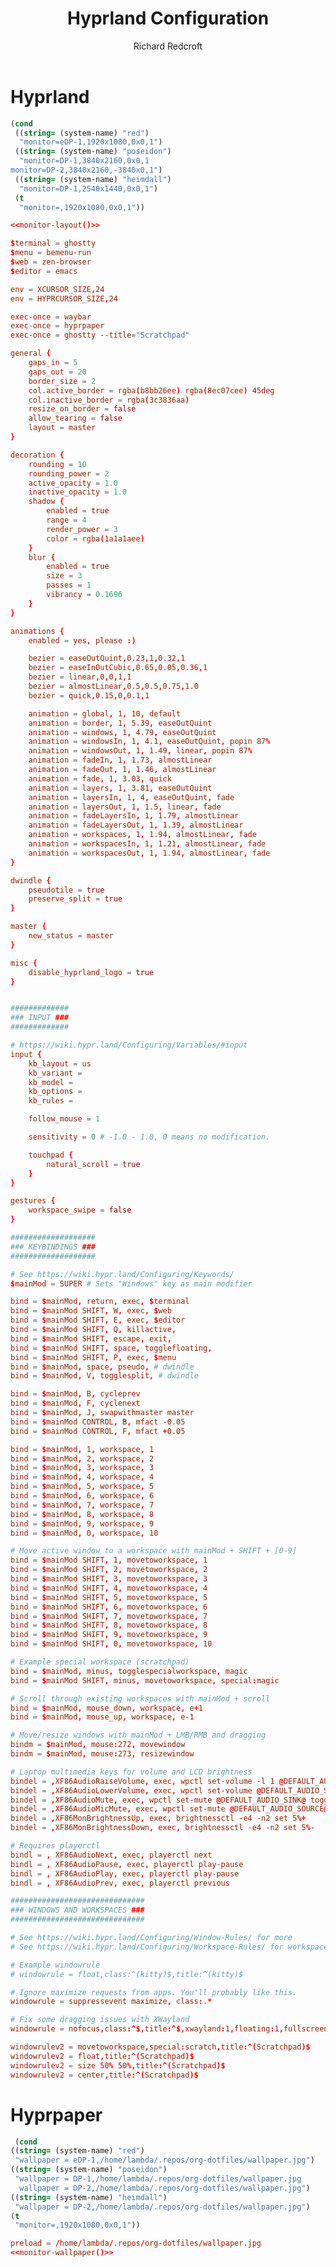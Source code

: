 #+TITLE: Hyprland Configuration
#+AUTHOR: Richard Redcroft
#+EMAIL: Richard@Redcroft.tech
#+OPTIONS: toc:nil num:nil
#+PROPERTY: Header-args :tangle-mode (identity #o444) :mkdirp yes
#+auto_tangle: t

* Hyprland
#+name: monitor-layout
#+begin_src emacs-lisp :tangle no
  (cond
   ((string= (system-name) "red")
    "monitor=eDP-1,1920x1080,0x0,1")
   ((string= (system-name) "poseidon")
    "monitor=DP-1,3840x2160,0x0,1
  monitor=DP-2,3840x2160,-3840x0,1")
   ((string= (system-name) "heimdall")
    "monitor=DP-1,2540x1440,0x0,1")
   (t
    "monitor=,1920x1080,0x0,1"))
#+end_src

#+begin_src conf :tangle "~/.config/hypr/hyprland.conf" :noweb yes
  <<monitor-layout()>>

  $terminal = ghostty
  $menu = bemenu-run
  $web = zen-browser
  $editor = emacs

  env = XCURSOR_SIZE,24
  env = HYPRCURSOR_SIZE,24

  exec-once = waybar
  exec-once = hyprpaper
  exec-once = ghostty --title="Scratchpad"

  general {
      gaps_in = 5
      gaps_out = 20
      border_size = 2
      col.active_border = rgba(b8bb26ee) rgba(8ec07cee) 45deg
      col.inactive_border = rgba(3c3836aa)
      resize_on_border = false
      allow_tearing = false
      layout = master
  }

  decoration {
      rounding = 10
      rounding_power = 2
      active_opacity = 1.0
      inactive_opacity = 1.0
      shadow {
          enabled = true
          range = 4
          render_power = 3
          color = rgba(1a1a1aee)
      }
      blur {
          enabled = true
          size = 3
          passes = 1
          vibrancy = 0.1696
      }
  }

  animations {
      enabled = yes, please :)

      bezier = easeOutQuint,0.23,1,0.32,1
      bezier = easeInOutCubic,0.65,0.05,0.36,1
      bezier = linear,0,0,1,1
      bezier = almostLinear,0.5,0.5,0.75,1.0
      bezier = quick,0.15,0,0.1,1

      animation = global, 1, 10, default
      animation = border, 1, 5.39, easeOutQuint
      animation = windows, 1, 4.79, easeOutQuint
      animation = windowsIn, 1, 4.1, easeOutQuint, popin 87%
      animation = windowsOut, 1, 1.49, linear, popin 87%
      animation = fadeIn, 1, 1.73, almostLinear
      animation = fadeOut, 1, 1.46, almostLinear
      animation = fade, 1, 3.03, quick
      animation = layers, 1, 3.81, easeOutQuint
      animation = layersIn, 1, 4, easeOutQuint, fade
      animation = layersOut, 1, 1.5, linear, fade
      animation = fadeLayersIn, 1, 1.79, almostLinear
      animation = fadeLayersOut, 1, 1.39, almostLinear
      animation = workspaces, 1, 1.94, almostLinear, fade
      animation = workspacesIn, 1, 1.21, almostLinear, fade
      animation = workspacesOut, 1, 1.94, almostLinear, fade
  }

  dwindle {
      pseudotile = true
      preserve_split = true
  }

  master {
      new_status = master
  }

  misc {
      disable_hyprland_logo = true
  }


  #############
  ### INPUT ###
  #############

  # https://wiki.hypr.land/Configuring/Variables/#input
  input {
      kb_layout = us
      kb_variant =
      kb_model =
      kb_options =
      kb_rules =

      follow_mouse = 1

      sensitivity = 0 # -1.0 - 1.0, 0 means no modification.

      touchpad {
          natural_scroll = true
      }
  }

  gestures {
      workspace_swipe = false
  }

  ###################
  ### KEYBINDINGS ###
  ###################

  # See https://wiki.hypr.land/Configuring/Keywords/
  $mainMod = SUPER # Sets "Windows" key as main modifier

  bind = $mainMod, return, exec, $terminal
  bind = $mainMod SHIFT, W, exec, $web
  bind = $mainMod SHIFT, E, exec, $editor
  bind = $mainMod SHIFT, Q, killactive,
  bind = $mainMod SHIFT, escape, exit,
  bind = $mainMod SHIFT, space, togglefloating,
  bind = $mainMod SHIFT, P, exec, $menu
  bind = $mainMod, space, pseudo, # dwindle
  bind = $mainMod, V, togglesplit, # dwindle

  bind = $mainMod, B, cycleprev
  bind = $mainMod, F, cyclenext
  bind = $mainMod, J, swapwithmaster master
  bind = $mainMod CONTROL, B, mfact -0.05
  bind = $mainMod CONTROL, F, mfact +0.05

  bind = $mainMod, 1, workspace, 1
  bind = $mainMod, 2, workspace, 2
  bind = $mainMod, 3, workspace, 3
  bind = $mainMod, 4, workspace, 4
  bind = $mainMod, 5, workspace, 5
  bind = $mainMod, 6, workspace, 6
  bind = $mainMod, 7, workspace, 7
  bind = $mainMod, 8, workspace, 8
  bind = $mainMod, 9, workspace, 9
  bind = $mainMod, 0, workspace, 10

  # Move active window to a workspace with mainMod + SHIFT + [0-9]
  bind = $mainMod SHIFT, 1, movetoworkspace, 1
  bind = $mainMod SHIFT, 2, movetoworkspace, 2
  bind = $mainMod SHIFT, 3, movetoworkspace, 3
  bind = $mainMod SHIFT, 4, movetoworkspace, 4
  bind = $mainMod SHIFT, 5, movetoworkspace, 5
  bind = $mainMod SHIFT, 6, movetoworkspace, 6
  bind = $mainMod SHIFT, 7, movetoworkspace, 7
  bind = $mainMod SHIFT, 8, movetoworkspace, 8
  bind = $mainMod SHIFT, 9, movetoworkspace, 9
  bind = $mainMod SHIFT, 0, movetoworkspace, 10

  # Example special workspace (scratchpad)
  bind = $mainMod, minus, togglespecialworkspace, magic
  bind = $mainMod SHIFT, minus, movetoworkspace, special:magic

  # Scroll through existing workspaces with mainMod + scroll
  bind = $mainMod, mouse_down, workspace, e+1
  bind = $mainMod, mouse_up, workspace, e-1

  # Move/resize windows with mainMod + LMB/RMB and dragging
  bindm = $mainMod, mouse:272, movewindow
  bindm = $mainMod, mouse:273, resizewindow

  # Laptop multimedia keys for volume and LCD brightness
  bindel = ,XF86AudioRaiseVolume, exec, wpctl set-volume -l 1 @DEFAULT_AUDIO_SINK@ 5%+
  bindel = ,XF86AudioLowerVolume, exec, wpctl set-volume @DEFAULT_AUDIO_SINK@ 5%-
  bindel = ,XF86AudioMute, exec, wpctl set-mute @DEFAULT_AUDIO_SINK@ toggle
  bindel = ,XF86AudioMicMute, exec, wpctl set-mute @DEFAULT_AUDIO_SOURCE@ toggle
  bindel = ,XF86MonBrightnessUp, exec, brightnessctl -e4 -n2 set 5%+
  bindel = ,XF86MonBrightnessDown, exec, brightnessctl -e4 -n2 set 5%-

  # Requires playerctl
  bindl = , XF86AudioNext, exec, playerctl next
  bindl = , XF86AudioPause, exec, playerctl play-pause
  bindl = , XF86AudioPlay, exec, playerctl play-pause
  bindl = , XF86AudioPrev, exec, playerctl previous

  ##############################
  ### WINDOWS AND WORKSPACES ###
  ##############################

  # See https://wiki.hypr.land/Configuring/Window-Rules/ for more
  # See https://wiki.hypr.land/Configuring/Workspace-Rules/ for workspace rules

  # Example windowrule
  # windowrule = float,class:^(kitty)$,title:^(kitty)$

  # Ignore maximize requests from apps. You'll probably like this.
  windowrule = suppressevent maximize, class:.*

  # Fix some dragging issues with XWayland
  windowrule = nofocus,class:^$,title:^$,xwayland:1,floating:1,fullscreen:0,pinned:0

  windowrulev2 = movetoworkspace,special:scratch,title:^(Scratchpad)$
  windowrulev2 = float,title:^(Scratchpad)$
  windowrulev2 = size 50% 50%,title:^(Scratchpad)$
  windowrulev2 = center,title:^(Scratchpad)$

#+end_src

* Hyprpaper

#+name: monitor-wallpaper
#+begin_src emacs-lisp :tangle no
    (cond
   ((string= (system-name) "red")
    "wallpaper = eDP-1,/home/lambda/.repos/org-dotfiles/wallpaper.jpg")
   ((string= (system-name) "poseidon")
    "wallpaper = DP-1,/home/lambda/.repos/org-dotfiles/wallpaper.jpg
     wallpaper = DP-2,/home/lambda/.repos/org-dotfiles/wallpaper.jpg")
   ((string= (system-name) "heimdall")
    "wallpaper = DP-2,/home/lambda/.repos/org-dotfiles/wallpaper.jpg")
   (t
    "monitor=,1920x1080,0x0,1"))
#+end_src

#+begin_src conf :tangle "~/.config/hypr/hyprpaper.conf" :noweb yes
  preload = /home/lambda/.repos/org-dotfiles/wallpaper.jpg
  <<monitor-wallpaper()>>
#+end_src
